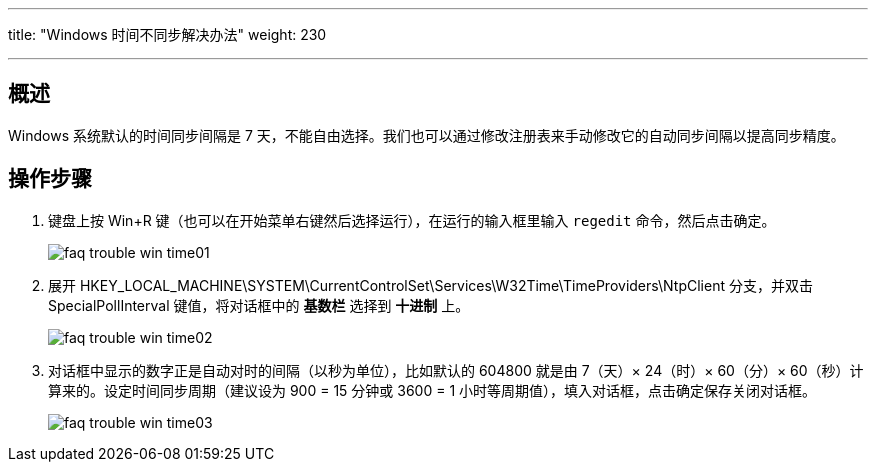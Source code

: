 ---
title: "Windows 时间不同步解决办法"
weight: 230

---
== 概述

Windows 系统默认的时间同步间隔是 7 天，不能自由选择。我们也可以通过修改注册表来手动修改它的自动同步间隔以提高同步精度。

== 操作步骤

. 键盘上按 Win+R 键（也可以在开始菜单右键然后选择运行），在运行的输入框里输入 `regedit` 命令，然后点击确定。
+
image::/images/cloud_service/compute/vm/faq_trouble_win_time01.jpg[]

. 展开  HKEY_LOCAL_MACHINE\SYSTEM\CurrentControlSet\Services\W32Time\TimeProviders\NtpClient 分支，并双击 SpecialPollInterval 键值，将对话框中的 *基数栏* 选择到 *十进制* 上。
+
image::/images/cloud_service/compute/vm/faq_trouble_win_time02.jpg[]

. 对话框中显示的数字正是自动对时的间隔（以秒为单位），比如默认的 604800 就是由 7（天）× 24（时）× 60（分）× 60（秒）计算来的。设定时间同步周期（建议设为 900 = 15 分钟或 3600 = 1 小时等周期值），填入对话框，点击确定保存关闭对话框。
+
image::/images/cloud_service/compute/vm/faq_trouble_win_time03.jpg[]
